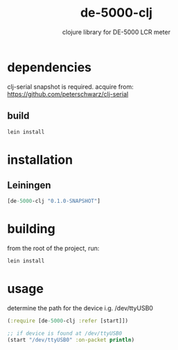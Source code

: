 #+TITLE:     de-5000-clj
#+SUBTITLE:  clojure library for DE-5000 LCR meter
#+KEYWORDS:  clojure, electronics
#+LANGUAGE:  en

* dependencies
clj-serial snapshot is required.
acquire from: https://github.com/peterschwarz/clj-serial

** build
#+begin_src sh
lein install
#+end_src

* installation
** Leiningen
#+BEGIN_SRC clojure
[de-5000-clj "0.1.0-SNAPSHOT"]
#+END_SRC

* building

from the root of the project, run:

#+begin_src sh
lein install
#+end_src

* usage

determine the path for the device
i.g. /dev/ttyUSB0

#+BEGIN_SRC clojure
  (:require [de-5000-clj :refer [start]])

  ;; if device is found at /dev/ttyUSB0
  (start "/dev/ttyUSB0" :on-packet println)
#+END_SRC
